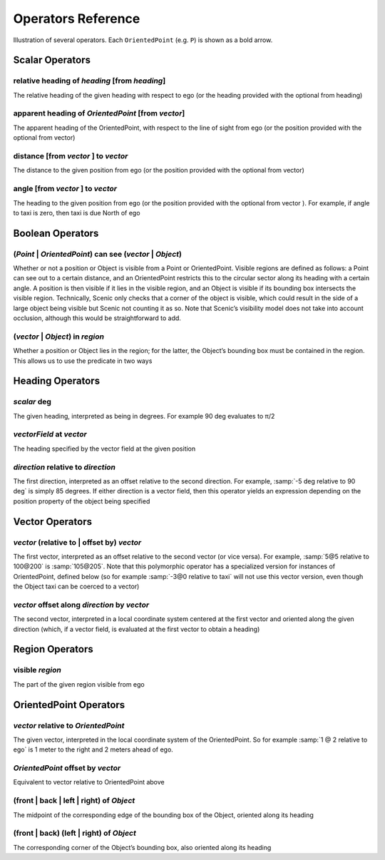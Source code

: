 ..  _operators:

*******************
Operators Reference
*******************

.. figure:: ../images/Operator_Figure.png
  :width: 70%
  :figclass: align-center
  :alt: Diagram illustrating several operators.

  Illustration of several operators.
  Each ``OrientedPoint`` (e.g. ``P``) is shown as a bold arrow.


Scalar Operators
=================

.. _relative heading of *heading* [from *heading*]:

relative heading of *heading* [from *heading*]
----------------------------------------------
The relative heading of the given heading with respect to ego (or the heading provided with the optional from heading)

.. _apparent heading of *OrientedPoint* [from *vector*]:

apparent heading of *OrientedPoint* [from *vector*]
---------------------------------------------------
The apparent heading of the OrientedPoint, with respect to the line of sight from ego (or the position provided with the optional from vector)

.. _distance [from *vector* ] to *vector*:

distance [from *vector* ] to *vector*
-------------------------------------
The distance to the given position from ego (or the position provided with the optional from vector)

.. _angle [from *vector* ] to *vector*:

angle [from *vector* ] to *vector*
----------------------------------
The heading to the given position from ego (or the position provided with the optional from vector ). For example, if angle to taxi is zero, then taxi is due North of ego


Boolean Operators
==================

.. _(*Point* | *OrientedPoint*) can see (*vector* | *Object*):

(*Point* | *OrientedPoint*) can see (*vector* | *Object*)
---------------------------------------------------------
Whether or not a position or Object is visible from a Point or OrientedPoint. Visible regions are defined as follows: a Point can see out to a certain distance, and an OrientedPoint restricts this to the circular sector along its heading with a certain angle. A position is then visible if it lies in the visible region, and an Object is visible if its bounding box intersects the visible region. Technically, Scenic only checks that a corner of the object is visible, which could result in the side of a large object being visible but Scenic not counting it as so. Note that Scenic’s visibility model does not take into account occlusion, although this would be straightforward to add.

.. _(*vector* | *Object*) in *region*:

(*vector* | *Object*) in *region*
----------------------------------
Whether a position or Object lies in the region; for the latter, the Object’s bounding box must be contained in the region. This allows us to use the predicate in two ways


Heading Operators
=================

.. _*scalar* deg:

*scalar* deg
------------
The given heading, interpreted as being in degrees. For example 90 deg evaluates to π/2

.. _*vectorField* at *vector*:

*vectorField* at *vector*
-------------------------
The heading specified by the vector field at the given position

.. _*direction* relative to *direction*:

*direction* relative to *direction*
------------------------------------
The first direction, interpreted as an offset relative to the second direction. For example, :samp:`-5 deg relative to 90 deg` is simply 85 degrees. If either direction is a vector field, then this operator yields an expression depending on the position property of the object being specified


Vector Operators
================

.. _*vector* (relative to | offset by) *vector*:

*vector* (relative to | offset by) *vector*
--------------------------------------------
The first vector, interpreted as an offset relative to the second vector (or vice versa). For example, :samp:`5@5 relative to 100@200` is :samp:`105@205`. Note that this polymorphic operator has a specialized version for instances of OrientedPoint, defined below (so for example :samp:`-3@0 relative to taxi` will not use this vector version, even though the Object taxi can be coerced to a vector)

.. _*vector* offset along *direction* by *vector*:

*vector* offset along *direction* by *vector*
----------------------------------------------
The second vector, interpreted in a local coordinate system centered at the first vector and oriented along the given direction (which, if a vector field, is evaluated at the first vector to obtain a heading)

Region Operators
================

.. _visible *region*:

visible *region*
----------------
The part of the given region visible from ego

OrientedPoint Operators
=======================

.. _*vector* relative to *OrientedPoint*:

*vector* relative to *OrientedPoint*
-------------------------------------
The given vector, interpreted in the local coordinate system of the OrientedPoint. So for example :samp:`1 @ 2 relative to ego` is 1 meter to the right and 2 meters ahead of ego.

.. _*OrientedPoint* offset by *vector*:

*OrientedPoint* offset by *vector*
----------------------------------
Equivalent to vector relative to OrientedPoint above

.. _(front | back | left | right) of *Object*:

(front | back | left | right) of *Object*
-----------------------------------------
The midpoint of the corresponding edge of the bounding box of the Object, oriented along its heading

.. _(front | back) (left | right) of *Object*:


(front | back) (left | right) of *Object*
-----------------------------------------
The corresponding corner of the Object’s bounding box, also oriented along its heading
